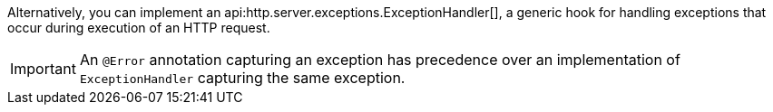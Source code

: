 Alternatively, you can implement an api:http.server.exceptions.ExceptionHandler[], a generic hook for handling exceptions that occur during execution of an HTTP request.

IMPORTANT: An `@Error` annotation capturing an exception has precedence over an implementation of `ExceptionHandler` capturing the same exception.
